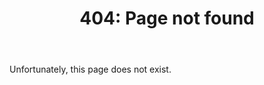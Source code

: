 #+TITLE: 404: Page not found
#+STARTUP: showall
#+OPTIONS: auto-id:t

Unfortunately, this page does not exist.
